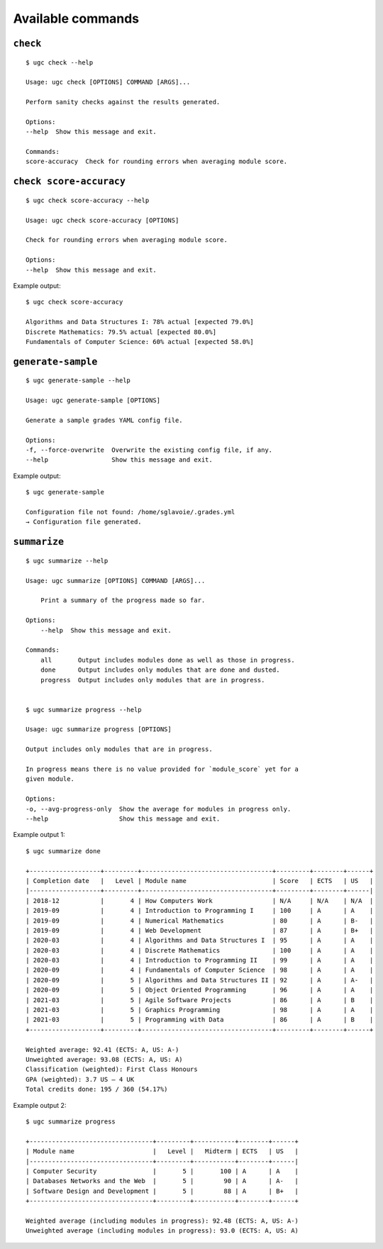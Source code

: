 Available commands
==================

``check``
---------

::

    $ ugc check --help

    Usage: ugc check [OPTIONS] COMMAND [ARGS]...

    Perform sanity checks against the results generated.

    Options:
    --help  Show this message and exit.

    Commands:
    score-accuracy  Check for rounding errors when averaging module score.


``check score-accuracy``
------------------------

::

    $ ugc check score-accuracy --help

    Usage: ugc check score-accuracy [OPTIONS]

    Check for rounding errors when averaging module score.

    Options:
    --help  Show this message and exit.


Example output::

    $ ugc check score-accuracy

    Algorithms and Data Structures I: 78% actual [expected 79.0%]
    Discrete Mathematics: 79.5% actual [expected 80.0%]
    Fundamentals of Computer Science: 60% actual [expected 58.0%]


``generate-sample``
-------------------

::

    $ ugc generate-sample --help

    Usage: ugc generate-sample [OPTIONS]

    Generate a sample grades YAML config file.

    Options:
    -f, --force-overwrite  Overwrite the existing config file, if any.
    --help                 Show this message and exit.


Example output::

    $ ugc generate-sample

    Configuration file not found: /home/sglavoie/.grades.yml
    → Configuration file generated.


``summarize``
-------------

::

    $ ugc summarize --help

    Usage: ugc summarize [OPTIONS] COMMAND [ARGS]...

        Print a summary of the progress made so far.

    Options:
        --help  Show this message and exit.

    Commands:
        all       Output includes modules done as well as those in progress.
        done      Output includes only modules that are done and dusted.
        progress  Output includes only modules that are in progress.


    $ ugc summarize progress --help

    Usage: ugc summarize progress [OPTIONS]

    Output includes only modules that are in progress.

    In progress means there is no value provided for `module_score` yet for a
    given module.

    Options:
    -o, --avg-progress-only  Show the average for modules in progress only.
    --help                   Show this message and exit.


Example output 1::

    $ ugc summarize done

    +-------------------+---------+-----------------------------------+---------+--------+------+
    | Completion date   |   Level | Module name                       | Score   | ECTS   | US   |
    |-------------------+---------+-----------------------------------+---------+--------+------|
    | 2018-12           |       4 | How Computers Work                | N/A     | N/A    | N/A  |
    | 2019-09           |       4 | Introduction to Programming I     | 100     | A      | A    |
    | 2019-09           |       4 | Numerical Mathematics             | 80      | A      | B-   |
    | 2019-09           |       4 | Web Development                   | 87      | A      | B+   |
    | 2020-03           |       4 | Algorithms and Data Structures I  | 95      | A      | A    |
    | 2020-03           |       4 | Discrete Mathematics              | 100     | A      | A    |
    | 2020-03           |       4 | Introduction to Programming II    | 99      | A      | A    |
    | 2020-09           |       4 | Fundamentals of Computer Science  | 98      | A      | A    |
    | 2020-09           |       5 | Algorithms and Data Structures II | 92      | A      | A-   |
    | 2020-09           |       5 | Object Oriented Programming       | 96      | A      | A    |
    | 2021-03           |       5 | Agile Software Projects           | 86      | A      | B    |
    | 2021-03           |       5 | Graphics Programming              | 98      | A      | A    |
    | 2021-03           |       5 | Programming with Data             | 86      | A      | B    |
    +-------------------+---------+-----------------------------------+---------+--------+------+

    Weighted average: 92.41 (ECTS: A, US: A-)
    Unweighted average: 93.08 (ECTS: A, US: A)
    Classification (weighted): First Class Honours
    GPA (weighted): 3.7 US – 4 UK
    Total credits done: 195 / 360 (54.17%)


Example output 2::

    $ ugc summarize progress

    +---------------------------------+---------+-----------+--------+------+
    | Module name                     |   Level |   Midterm | ECTS   | US   |
    |---------------------------------+---------+-----------+--------+------|
    | Computer Security               |       5 |       100 | A      | A    |
    | Databases Networks and the Web  |       5 |        90 | A      | A-   |
    | Software Design and Development |       5 |        88 | A      | B+   |
    +---------------------------------+---------+-----------+--------+------+

    Weighted average (including modules in progress): 92.48 (ECTS: A, US: A-)
    Unweighted average (including modules in progress): 93.0 (ECTS: A, US: A)
